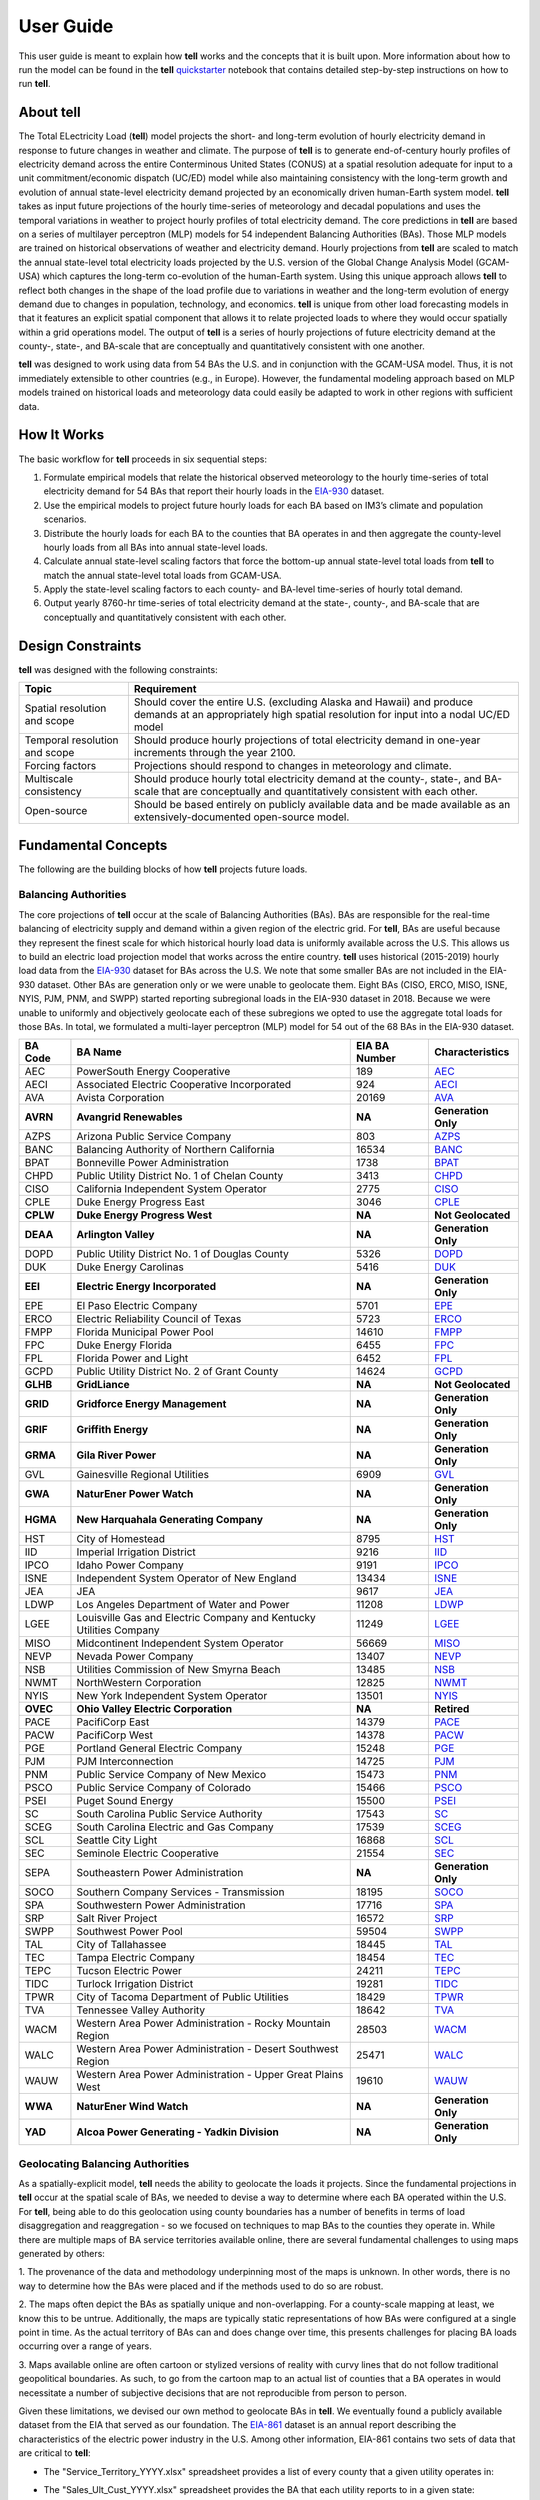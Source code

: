 ==========
User Guide
==========
This user guide is meant to explain how **tell** works and the concepts that it is built upon. More information about how to
run the model can be found in the **tell** `quickstarter <https://github.com/IMMM-SFA/tell/blob/main/notebooks/tell_quickstarter.ipynb>`_
notebook that contains detailed step-by-step instructions on how to run **tell**.


About **tell**
--------------
The Total ELectricity Load (**tell**) model projects the short- and long-term evolution of hourly electricity demand in response to future changes in
weather and climate. The purpose of **tell** is to generate end-of-century hourly profiles of electricity demand across the entire Conterminous
United States (CONUS) at a spatial resolution adequate for input to a unit commitment/economic dispatch (UC/ED) model while also maintaining consistency
with the long-term growth and evolution of annual state-level electricity demand projected by an economically driven human-Earth system model. **tell** takes
as input future projections of the hourly time-series of meteorology and decadal populations and uses the temporal variations in weather to project
hourly profiles of total electricity demand. The core predictions in **tell** are based on a series of multilayer perceptron (MLP) models for 54 independent
Balancing Authorities (BAs). Those MLP models are trained on historical observations of weather and electricity demand. Hourly projections from **tell**
are scaled to match the annual state-level total electricity loads projected by the U.S. version of the Global Change Analysis Model (GCAM-USA) which
captures the long-term co-evolution of the human-Earth system. Using this unique approach allows **tell** to reflect both changes in the shape
of the load profile due to variations in weather and the long-term evolution of energy demand due to changes in population, technology, and economics.
**tell** is unique from other load forecasting models in that it features an explicit spatial component that allows it to relate projected
loads to where they would occur spatially within a grid operations model. The output of **tell** is a series of hourly projections of future electricity
demand at the county-, state-, and BA-scale that are conceptually and quantitatively consistent with one another.

**tell** was designed to work using data from 54 BAs the U.S. and in conjunction with the GCAM-USA model. Thus, it is
not immediately extensible to other countries (e.g., in Europe). However, the fundamental modeling approach based on MLP
models trained on historical loads and meteorology data could easily be adapted to work in other regions with sufficient
data.


How It Works
------------
The basic workflow for **tell** proceeds in six sequential steps:

#. Formulate empirical models that relate the historical observed meteorology to the hourly time-series of total electricity demand for 54 BAs that report their hourly loads in the `EIA-930 <https://www.eia.gov/electricity/gridmonitor/about>`_ dataset.

#. Use the empirical models to project future hourly loads for each BA based on IM3’s climate and population scenarios.

#. Distribute the hourly loads for each BA to the counties that BA operates in and then aggregate the county-level hourly loads from all BAs into annual state-level loads.

#. Calculate annual state-level scaling factors that force the bottom-up annual state-level total loads from **tell** to match the annual state-level total loads from GCAM-USA.

#. Apply the state-level scaling factors to each county- and BA-level time-series of hourly total demand.

#. Output yearly 8760-hr time-series of total electricity demand at the state-, county-, and BA-scale that are conceptually and quantitatively consistent with each other.


Design Constraints
------------------
**tell** was designed with the following constraints:

.. list-table::
    :header-rows: 1

    * - Topic
      - Requirement
    * - Spatial resolution and scope
      - Should cover the entire U.S. (excluding Alaska and Hawaii) and produce demands at an appropriately high spatial resolution for input into a nodal UC/ED model
    * - Temporal resolution and scope
      - Should produce hourly projections of total electricity demand in one-year increments through the year 2100.
    * - Forcing factors
      - Projections should respond to changes in meteorology and climate.
    * - Multiscale consistency
      - Should produce hourly total electricity demand at the county-, state-, and BA-scale that are conceptually and quantitatively consistent with each other.
    * - Open-source
      - Should be based entirely on publicly available data and be made available as an extensively-documented open-source model.


Fundamental Concepts
--------------------
The following are the building blocks of how **tell** projects future loads.


Balancing Authorities
~~~~~~~~~~~~~~~~~~~~~
The core projections of **tell** occur at the scale of Balancing Authorities (BAs). BAs are responsible for the real-time balancing of electricity supply and demand within a given region of the electric grid.
For **tell**, BAs are useful because they represent the finest scale for which historical hourly load data is uniformly available across the U.S. This allows us to build an electric load projection
model that works across the entire country. **tell** uses historical (2015-2019) hourly load data from the `EIA-930 <https://www.eia.gov/electricity/gridmonitor/about>`_ dataset for BAs across the U.S. We note
that some smaller BAs are not included in the EIA-930 dataset. Other BAs are generation only or we were unable to geolocate them. Eight BAs (CISO, ERCO, MISO, ISNE, NYIS, PJM, PNM, and SWPP) started
reporting subregional loads in the EIA-930 dataset in 2018. Because we were unable to uniformly and objectively geolocate each of these subregions we opted to use the aggregate total loads for those BAs.
In total, we formulated a multi-layer perceptron (MLP) model for 54 out of the 68 BAs in the EIA-930 dataset.

.. list-table::
    :header-rows: 1

    * - BA Code
      - BA Name
      - EIA BA Number
      - Characteristics
    * - AEC
      - PowerSouth Energy Cooperative
      - 189
      - `AEC <_static/BA_Quick_Look_Plots/AEC_Quick_Look_Plots.png>`_
    * - AECI
      - Associated Electric Cooperative Incorporated
      - 924
      - `AECI <_static/BA_Quick_Look_Plots/AECI_Quick_Look_Plots.png>`_
    * - AVA
      - Avista Corporation
      - 20169
      - `AVA <_static/BA_Quick_Look_Plots/AVA_Quick_Look_Plots.png>`_
    * - **AVRN**
      - **Avangrid Renewables**
      - **NA**
      - **Generation Only**
    * - AZPS
      - Arizona Public Service Company
      - 803
      - `AZPS <_static/BA_Quick_Look_Plots/AZPS_Quick_Look_Plots.png>`_
    * - BANC
      - Balancing Authority of Northern California
      - 16534
      - `BANC <_static/BA_Quick_Look_Plots/BANC_Quick_Look_Plots.png>`_
    * - BPAT
      - Bonneville Power Administration
      - 1738
      - `BPAT <_static/BA_Quick_Look_Plots/BPAT_Quick_Look_Plots.png>`_
    * - CHPD
      - Public Utility District No. 1 of Chelan County
      - 3413
      - `CHPD <_static/BA_Quick_Look_Plots/CHPD_Quick_Look_Plots.png>`_
    * - CISO
      - California Independent System Operator
      - 2775
      - `CISO <_static/BA_Quick_Look_Plots/CISO_Quick_Look_Plots.png>`_
    * - CPLE
      - Duke Energy Progress East
      - 3046
      - `CPLE <_static/BA_Quick_Look_Plots/CPLE_Quick_Look_Plots.png>`_
    * - **CPLW**
      - **Duke Energy Progress West**
      - **NA**
      - **Not Geolocated**
    * - **DEAA**
      - **Arlington Valley**
      - **NA**
      - **Generation Only**
    * - DOPD
      - Public Utility District No. 1 of Douglas County
      - 5326
      - `DOPD <_static/BA_Quick_Look_Plots/DOPD_Quick_Look_Plots.png>`_
    * - DUK
      - Duke Energy Carolinas
      - 5416
      - `DUK <_static/BA_Quick_Look_Plots/DUK_Quick_Look_Plots.png>`_
    * - **EEI**
      - **Electric Energy Incorporated**
      - **NA**
      - **Generation Only**
    * - EPE
      - El Paso Electric Company
      - 5701
      - `EPE <_static/BA_Quick_Look_Plots/EPE_Quick_Look_Plots.png>`_
    * - ERCO
      - Electric Reliability Council of Texas
      - 5723
      - `ERCO <_static/BA_Quick_Look_Plots/ERCO_Quick_Look_Plots.png>`_
    * - FMPP
      - Florida Municipal Power Pool
      - 14610
      - `FMPP <_static/BA_Quick_Look_Plots/FMPP_Quick_Look_Plots.png>`_
    * - FPC
      - Duke Energy Florida
      - 6455
      - `FPC <_static/BA_Quick_Look_Plots/FPC_Quick_Look_Plots.png>`_
    * - FPL
      - Florida Power and Light
      - 6452
      - `FPL <_static/BA_Quick_Look_Plots/FPL_Quick_Look_Plots.png>`_
    * - GCPD
      - Public Utility District No. 2 of Grant County
      - 14624
      - `GCPD <_static/BA_Quick_Look_Plots/GCPD_Quick_Look_Plots.png>`_
    * - **GLHB**
      - **GridLiance**
      - **NA**
      - **Not Geolocated**
    * - **GRID**
      - **Gridforce Energy Management**
      - **NA**
      - **Generation Only**
    * - **GRIF**
      - **Griffith Energy**
      - **NA**
      - **Generation Only**
    * - **GRMA**
      - **Gila River Power**
      - **NA**
      - **Generation Only**
    * - GVL
      - Gainesville Regional Utilities
      - 6909
      - `GVL <_static/BA_Quick_Look_Plots/GVL_Quick_Look_Plots.png>`_
    * - **GWA**
      - **NaturEner Power Watch**
      - **NA**
      - **Generation Only**
    * - **HGMA**
      - **New Harquahala Generating Company**
      - **NA**
      - **Generation Only**
    * - HST
      - City of Homestead
      - 8795
      - `HST <_static/BA_Quick_Look_Plots/HST_Quick_Look_Plots.png>`_
    * - IID
      - Imperial Irrigation District
      - 9216
      - `IID <_static/BA_Quick_Look_Plots/IID_Quick_Look_Plots.png>`_
    * - IPCO
      - Idaho Power Company
      - 9191
      - `IPCO <_static/BA_Quick_Look_Plots/IPCO_Quick_Look_Plots.png>`_
    * - ISNE
      - Independent System Operator of New England
      - 13434
      - `ISNE <_static/BA_Quick_Look_Plots/ISNE_Quick_Look_Plots.png>`_
    * - JEA
      - JEA
      - 9617
      - `JEA <_static/BA_Quick_Look_Plots/JEA_Quick_Look_Plots.png>`_
    * - LDWP
      - Los Angeles Department of Water and Power
      - 11208
      - `LDWP <_static/BA_Quick_Look_Plots/LDWP_Quick_Look_Plots.png>`_
    * - LGEE
      - Louisville Gas and Electric Company and Kentucky Utilities Company
      - 11249
      - `LGEE <_static/BA_Quick_Look_Plots/LGEE_Quick_Look_Plots.png>`_
    * - MISO
      - Midcontinent Independent System Operator
      - 56669
      - `MISO <_static/BA_Quick_Look_Plots/MISO_Quick_Look_Plots.png>`_
    * - NEVP
      - Nevada Power Company
      - 13407
      - `NEVP <_static/BA_Quick_Look_Plots/NEVP_Quick_Look_Plots.png>`_
    * - NSB
      - Utilities Commission of New Smyrna Beach
      - 13485
      - `NSB <_static/BA_Quick_Look_Plots/NSB_Quick_Look_Plots.png>`_
    * - NWMT
      - NorthWestern Corporation
      - 12825
      - `NWMT <_static/BA_Quick_Look_Plots/NWMT_Quick_Look_Plots.png>`_
    * - NYIS
      - New York Independent System Operator
      - 13501
      - `NYIS <_static/BA_Quick_Look_Plots/NYIS_Quick_Look_Plots.png>`_
    * - **OVEC**
      - **Ohio Valley Electric Corporation**
      - **NA**
      - **Retired**
    * - PACE
      - PacifiCorp East
      - 14379
      - `PACE <_static/BA_Quick_Look_Plots/PACE_Quick_Look_Plots.png>`_
    * - PACW
      - PacifiCorp West
      - 14378
      - `PACW <_static/BA_Quick_Look_Plots/PACW_Quick_Look_Plots.png>`_
    * - PGE
      - Portland General Electric Company
      - 15248
      - `PGE <_static/BA_Quick_Look_Plots/PGE_Quick_Look_Plots.png>`_
    * - PJM
      - PJM Interconnection
      - 14725
      - `PJM <_static/BA_Quick_Look_Plots/PJM_Quick_Look_Plots.png>`_
    * - PNM
      - Public Service Company of New Mexico
      - 15473
      - `PNM <_static/BA_Quick_Look_Plots/PNM_Quick_Look_Plots.png>`_
    * - PSCO
      - Public Service Company of Colorado
      - 15466
      - `PSCO <_static/BA_Quick_Look_Plots/PSCO_Quick_Look_Plots.png>`_
    * - PSEI
      - Puget Sound Energy
      - 15500
      - `PSEI <_static/BA_Quick_Look_Plots/PSEI_Quick_Look_Plots.png>`_
    * - SC
      - South Carolina Public Service Authority
      - 17543
      - `SC <_static/BA_Quick_Look_Plots/SC_Quick_Look_Plots.png>`_
    * - SCEG
      - South Carolina Electric and Gas Company
      - 17539
      - `SCEG <_static/BA_Quick_Look_Plots/SCEG_Quick_Look_Plots.png>`_
    * - SCL
      - Seattle City Light
      - 16868
      - `SCL <_static/BA_Quick_Look_Plots/SCL_Quick_Look_Plots.png>`_
    * - SEC
      - Seminole Electric Cooperative
      - 21554
      - `SEC <_static/BA_Quick_Look_Plots/SEC_Quick_Look_Plots.png>`_
    * - SEPA
      - Southeastern Power Administration
      - **NA**
      - **Generation Only**
    * - SOCO
      - Southern Company Services - Transmission
      - 18195
      - `SOCO <_static/BA_Quick_Look_Plots/SOCO_Quick_Look_Plots.png>`_
    * - SPA
      - Southwestern Power Administration
      - 17716
      - `SPA <_static/BA_Quick_Look_Plots/SPA_Quick_Look_Plots.png>`_
    * - SRP
      - Salt River Project
      - 16572
      - `SRP <_static/BA_Quick_Look_Plots/SRP_Quick_Look_Plots.png>`_
    * - SWPP
      - Southwest Power Pool
      - 59504
      - `SWPP <_static/BA_Quick_Look_Plots/SWPP_Quick_Look_Plots.png>`_
    * - TAL
      - City of Tallahassee
      - 18445
      - `TAL <_static/BA_Quick_Look_Plots/TAL_Quick_Look_Plots.png>`_
    * - TEC
      - Tampa Electric Company
      - 18454
      - `TEC <_static/BA_Quick_Look_Plots/TEC_Quick_Look_Plots.png>`_
    * - TEPC
      - Tucson Electric Power
      - 24211
      - `TEPC <_static/BA_Quick_Look_Plots/TEPC_Quick_Look_Plots.png>`_
    * - TIDC
      - Turlock Irrigation District
      - 19281
      - `TIDC <_static/BA_Quick_Look_Plots/TIDC_Quick_Look_Plots.png>`_
    * - TPWR
      - City of Tacoma Department of Public Utilities
      - 18429
      - `TPWR <_static/BA_Quick_Look_Plots/TPWR_Quick_Look_Plots.png>`_
    * - TVA
      - Tennessee Valley Authority
      - 18642
      - `TVA <_static/BA_Quick_Look_Plots/TVA_Quick_Look_Plots.png>`_
    * - WACM
      - Western Area Power Administration - Rocky Mountain Region
      - 28503
      - `WACM <_static/BA_Quick_Look_Plots/WACM_Quick_Look_Plots.png>`_
    * - WALC
      - Western Area Power Administration - Desert Southwest Region
      - 25471
      - `WALC <_static/BA_Quick_Look_Plots/WALC_Quick_Look_Plots.png>`_
    * - WAUW
      - Western Area Power Administration - Upper Great Plains West
      - 19610
      - `WAUW <_static/BA_Quick_Look_Plots/WAUW_Quick_Look_Plots.png>`_
    * - **WWA**
      - **NaturEner Wind Watch**
      - **NA**
      - **Generation Only**
    * - **YAD**
      - **Alcoa Power Generating - Yadkin Division**
      - **NA**
      - **Generation Only**


Geolocating Balancing Authorities
~~~~~~~~~~~~~~~~~~~~~~~~~~~~~~~~~
As a spatially-explicit model, **tell** needs the ability to geolocate the loads it projects. Since the fundamental projections
in **tell** occur at the spatial scale of BAs, we needed to devise a way to determine where each BA operated within the U.S.
For **tell**, being able to do  this geolocation using county boundaries has a number of benefits in terms of load disaggregation
and reaggregation - so we focused on techniques to map BAs to the counties they operate in. While there are multiple maps
of BA service territories available online, there are several fundamental challenges to using maps generated by others:

1. The provenance of the data and methodology underpinning most of the maps is unknown. In other words, there is no way to determine
how the BAs were placed and if the methods used to do so are robust.

2. The maps often depict the BAs as spatially unique and non-overlapping. For a county-scale mapping at least, we know this to be
untrue. Additionally, the maps are typically static representations of how BAs were configured at a single point in time. As the
actual territory of BAs can and does change over time, this presents challenges for placing BA loads occurring over a range of years.

3. Maps available online are often cartoon or stylized versions of reality with curvy lines that do not follow traditional geopolitical
boundaries. As such, to go from the cartoon map to an actual list of counties that a BA operates in would necessitate a number of
subjective decisions that are not reproducible from person to person.

Given these limitations, we devised our own method to geolocate BAs in **tell**. We eventually found a publicly available
dataset from the EIA that served as our foundation. The `EIA-861 <https://www.eia.gov/electricity/data/eia861/>`_ dataset is an annual
report describing the characteristics of the electric power industry in the U.S. Among other information, EIA-861 contains two sets of
data that are critical to **tell**:

* The "Service_Territory_YYYY.xlsx" spreadsheet provides a list of every county that a given utility operates in:

.. image:: _static/utility_to_county.png
   :width: 600
   :align: center

* The "Sales_Ult_Cust_YYYY.xlsx" spreadsheet provides the BA that each utility reports to in a given state:

.. image:: _static/utility_to_ba.png
   :width: 600
   :align: center

Using these two datasets in combination, **tell** reverse engineers the counties that each BA likely operated in within a given year. In
addition to being completely objective and reproducible, this method overcomes the limitations described above because it allows
more than one BA to be mapped to a single county and also allows the geolocation of BAs to evolve over time. **tell**
maps BA service territory annually from 2015-2020. The results of that mapping are summarized graphically in the map below.
The spatial extent of each BA in 2019 is shown in the link for each BA in the table above.

.. image:: _static/Overlapping_Balancing_Authorities_Map.png
   :width: 900
   :align: center

This figure shows the number of BAs that **tell** identifies as operating within each county in 2019. The bottom panel shows an example
of four different BAs reported operating in Brevard County, FL. While the majority of counties only have one BA identified, some counties
have as many as five. Note that a handful of counties had zero BAs identified as operating within them in 2019. Because we think these
BA-to-county mappings may be useful to many others the output files from the mapping process are included as .csv files below. They can be
reproduced within the **tell** package by running the ``tell.map_ba_service_territory`` function.

.. list-table::
    :header-rows: 1

    * - Year
      - File
    * - 2015
      - `Mapping <_static/User_Guide_Data/ba_service_territory_2015.csv>`_
    * - 2016
      - `Mapping <_static/User_Guide_Data/ba_service_territory_2016.csv>`_
    * - 2017
      - `Mapping <_static/User_Guide_Data/ba_service_territory_2017.csv>`_
    * - 2018
      - `Mapping <_static/User_Guide_Data/ba_service_territory_2018.csv>`_
    * - 2019
      - `Mapping <_static/User_Guide_Data/ba_service_territory_2019.csv>`_
    * - 2020
      - `Mapping <_static/User_Guide_Data/ba_service_territory_2020.csv>`_


Load Disaggregation and Reaggregation
~~~~~~~~~~~~~~~~~~~~~~~~~~~~~~~~~~~~~
**tell** uses multiple instances of load disaggregation and reaggregation in order to cross spatiotemporal scales. The fundamental
projections in **tell** occur at the spatial scale of BAs. In order to compare those hourly load values at the BA-level with the
annual state-level load values produced by GCAM-USA, we first disaggregate the hourly projected BA-level loads to the county-level
and then reaggregate those hourly county-level loads to an annual total load projection for each state. For each BA we identify
the counties that BA operates in using the methodology described above. We then use the county-level populations for those counties
to determine the fraction of the BA's total load that should be assigned to each county. A graphical depiction of this for the ISNE BA
is shown below. Using this approach, the load received by each county in a BA's service territory has the same shape and temporal
patterns, but the magnitude varies depending on the population in that county relative to the total population in the BA's service
territory. As there are spatial overlaps in BAs, many counties receive partial loads from more than one BA.

.. image:: _static/Load_Projection_Dissagregation_Example_ISNE.png
   :width: 900
   :align: center

Once the load projections from all BAs in **tell** have been disaggregated to the county-level, we next sum up the loads from all
counties in a given state to get annual state-level total loads which are scaled to match the projections from GCAM-USA. The scaling
factors for each state are then applied to all county- and BA-level hourly load values in that state. The final output of **tell** is thus
a series of 8760-hr time series of total electricity loads at the county-, state-, and BA-scale that are conceptually and quantitatively
consistent with each other.

It is important to note that the future evolution of population is also taken into account in **tell**. Projected annual changes in
population for each county and state are generated using the Shared Socioeconomic Pathways (`SSPs <https://en.wikipedia.org/wiki/Shared_Socioeconomic_Pathways>`_)
scenarios. Those future populations are used to derive new weighting factors to be used in disaggregating and reaggregating future **tell** loads.
Thus, in an scenario where lots of people move to, for example, Southern California, the counties there would not only receive a higher
proportion of the BA-level loads for BAs operating there, but would also have an incrementally larger impact on the future total
hourly load profile for California as a whole.


Multilayer Perceptron (MLP) Models
~~~~~~~~~~~~~~~~~~~~~~~~~~~~~~~~~~~
**tell** uses a series of multilayer perceptron (MLP) models to project future loads. There is one unique MLP model for each BA. The MLP model
for each BA is trained and evaluated independently. The MLP models are trained on historical load data from the `EIA-930 <https://www.eia.gov/electricity/gridmonitor/about>`_
dataset and weather from IM3's historical runs using the Weather Research and Forecasting (WRF) model. In the production version of **tell**
the MLP models for each BA were trained on data from 2016-2018 and evaluated against observed loads from 2019. While the EIA-930 data extends past
the year 2019, COVID-19 induced significant changes in the diurnal profile of electricity demand (e.g., `Burleyson et al. 2021 <https://www.sciencedirect.com/science/article/pii/S0306261921010631>`_)
so we opted not to use 2020+ data in the MLP model training or evaluation. In the future, **tell** could be retrained repeatedly as more and
more EIA-930 data becomes available.

Details of the MLP predictive variables are included in the table below. The default parameter settings for training the MLP models are stored
in the `mlp_settings.yml <https://github.com/IMMM-SFA/tell/blob/main/tell/data/mlp_settings.yml>`_ file in */data* folder in the **tell** repository.
The hyperparameters for the **tell** MLP models (e.g., hidden layer sizes, maximum iterations, and validation fraction) were determined
using a grid search approach. Hyperparameters were allowed to vary across BAs. Default hyperparameters for each BA are
also included in the */data/models* folder in the **tell** repository.

.. list-table::
    :header-rows: 1

    * - Variable
      - Description
      - Units/Format
    * - Temperature
      - 2-m temperature from WRF (T2)
      - K
    * - Specific humidity
      - 2-m water vapor mixing ratio from WRF (Q2)
      - kg kg :sup:`-1`
    * - Shortwave radiation
      - Downwelling shortwave radiative flux at the surface from WRF (SWdn)
      - W m :sup:`-2`
    * - Longwave radiation
      - Downwwelling longwave radiative flux at the surface from WRF (GLW)
      - W m :sup:`-2`
    * - Wind speed
      - 10-m wind speed derived from the U and V wind components from WRF (U10 and V10)
      - m s :sup:`-1`
    * - Hour of the day
      - Hour of the day in UTC
      - 00-23 UTC
    * - Day of the week
      - Is the day a weekday or weekend?
      - Weekdays (1) or Weekends (0)
    * - Federal holiday
      - Is the day a federal holiday?
      - Yes (1) or No (0)

In general, the **tell** empirical models work quite well. 76% (41/54) of the BAs have an R2 value greater than 0.75
while 83% (45/54) have a MAPE under 10%.

.. image:: _static/MLP_Summary_Statistics.png
   :width: 900
   :align: center

It's illustrative to look at the error metrics as a function of load. To do this, we calculate the mean hourly load
for each BA during the evaluation year and then plot the error statistics as a function of that mean load. Analyzing
the data in this way demonstrates that the BAs with the poorly performing empirical models are almost universally the
smaller BAs. The largest BAs, which are critically important for the overall demand on the grid, generally perform quite
well. Of the 10 BAs with the largest mean demand, 9/10 have a MAPE value under 5% and an R2 value greater than 0.85.
Conversely, of the 10 worst performing BAs (judged by their MAPE value), 7/10 have an average hourly load less than
1700 MWh.

.. image:: _static/MLP_Summary_Statistics_vs_Load.png
   :width: 900
   :align: center

Because the empirical models that underpin **tell** are so critically important we created a separate analysis notebook
where users can explore the model's performance characteristics collectively and for individual BAs. The MLP calibration
and evaluation notebook can be found
`here <https://github.com/IMMM-SFA/tell/blob/main/notebooks/tell_mlp_calibration_evaluation.ipynb>`_.


Incorporating Detailed Sectoral Models
~~~~~~~~~~~~~~~~~~~~~~~~~~~~~~~~~~~~~~
By design **tell** projects future time-series of the *total* hourly load at different spatial scales. These *total* loads
are responsive to variations in population and climate. It is important to note that **tell** does not resolve the
load profiles for individual sectors of the electric industry (e.g., residential, commercial, industrial, and commercial).
However, the model is designed so that it can be modified to reflect changes in these individual sectors in a relatively
straightforward way. We know that technologies in each of these sectors are currently and are likely to continue to evolve
quickly. For example, the rapid penetration of rooftop solar will modify future grid-scale electricity demand from residential
customers. Similarly, widespread adoption of electric vehicles will impact the magnitude and shape of the load profiles in the
residential, commercial, and transportation sectors. In order to reflect technology change in a given sector you need a detailed
understanding of that sector as well as an ability to simulate future changes due to specific technologies.

While **tell** was not designed for this level of detail, other detailed sectoral models are. We built **tell** to incorporate
technological changes by partnering with these detailed sectoral models. The figure below shows how this might work conceptually.
The top row reflects information that might come out of a detailed residential energy model. In panel (a) we show the diurnal
load profiles for residential customers in a given region. The load profile reflects a typical springtime load profile
in residential buildings. Now imagine that you wanted to simulate the impact of widespread rooftop solar adoption within that
region. Panel (b) shows the potential solar energy supply simulated by the detailed model. The solar energy curve follows a typical
sinusoidal pattern that peaks at solar noon. Finally, panel (c) shows the impact of rooftop solar on the residential demand profile.

.. image:: _static/Load_Perturbation_Incorporation_Example.png
   :width: 900
   :align: center

**tell** can take the output of the detailed residential buildings sector model and use it to modify the time-series
of *total* load that the model projects. The way to do this is to take the difference values produced by the detailed sectoral
model (i.e., the difference between the base and modified residential load profiles) and add those perturbations directly on top
of the *total* load time-series produced by **tell**. Panel (d) shows how this would play out in **tell**. The black line represents
the **tell** hourly *total* load time-series before the intervention and the red line shows the *total* load time-series after the
rooftop solar difference values from the residential model were added.

This approach means that **tell** doesn't need to know anything about the residential energy sector or the fraction of the total
load it represents. All **tell** cares about is how the intervention you want to explore will translate into changes in the sectoral
load time-series. Note that in order to do this the detailed sectoral model needs to produce output at at least one of the spatial
scales in **tell** (i.e., counties, states, or BAs). This approach allows users of detailed sectoral models to explore how specific
interventions will impact future demands at the grid-scale without having to have complementary sectoral models of all other sectors.
Finally, if the detailed sectoral model projects changes in the load shape but doesn't resolve the magnitude at a given spatial scale,
it should be possible to use year-over-year changes from the GCAM-USA sectoral models to scale the load shape changes before they are
passed on to **tell**.


Scenarios
~~~~~~~~~
**tell** is designed to work in conjunction with the U.S. version of the Global Change Analysis Model (GCAM-USA)
to explore different future scenarios of population and climate change. The models are configured to run the following
combinations of Representative Concentration Pathways (`RCPs <https://en.wikipedia.org/wiki/Representative_Concentration_Pathway>`_)
and Shared Socioeconomic Pathways (`SSPs <https://en.wikipedia.org/wiki/Shared_Socioeconomic_Pathways>`_):

.. list-table::
    :header-rows: 1

    * - Climate Scenario
      - Population Scenario
      - scenario_name
    * - RCP 4.5 - Cooler
      - SSP3
      - rcp45cooler_ssp3
    * - RCP 4.5 - Cooler
      - SSP5
      - rcp45cooler_ssp5
    * - RCP 4.5 - Hotter
      - SSP3
      - rcp45hotter_ssp3
    * - RCP 4.5 - Hotter
      - SSP5
      - rcp45hotter_ssp5
    * - RCP 8.5 - Cooler
      - SSP3
      - rcp85cooler_ssp3
    * - RCP 8.5 - Cooler
      - SSP5
      - rcp85cooler_ssp5
    * - RCP 8.5 - Hotter
      - SSP3
      - rcp85hotter_ssp3
    * - RCP 8.5 - Hotter
      - SSP5
      - rcp85hotter_ssp5


Outputs
-------
**tell** produces four types of output files. Each type of output is written out as a .csv file or series of .csv files in ``tell_data/outputs/tell_output/scenario_name``.
Each type of output file can be suppressed by commenting out the relevant output function in ``execute_forward.py``. Missing values in each output file are
coded as -9999. All times are in UTC.


State Summary Data
~~~~~~~~~~~~~~~~~~
This output file gives the annual total loads for each of the 48 states in the CONUS as well as the District of Columbia. It also contains the scaling factor for
each state that force the aggregate annual total loads from  **tell** to agree with those produced by GCAM-USA.

Filename: *TELL_State_Summary_Data_YYYY.csv*

.. list-table::
    :header-rows: 1

    * - Name
      - Description
      - Units/Format
    * - Year
      - Year of load
      - NA
    * - State_Name
      - Name of the state
      - NA
    * - State_FIPS
      - FIPS code of the state
      - NA
    * - State_Scaling_Factor
      - Scaling factor to force agreement between **tell** and GCAM-USA annual total loads
      - NA
    * - GCAM_USA_Load_TWh
      - Annual total load for the state from GCAM-USA
      - TWh
    * - Raw_TELL_Load_TWh
      - Unscaled annual total load for the state from TELL
      - TWh
    * - Scaled_TELL_Load_TWh
      - Scaled annual total load for the state from TELL
      - TWh


Balancing Authority Hourly Load Data
~~~~~~~~~~~~~~~~~~~~~~~~~~~~~~~~~~~~
This output file gives the hourly time-series of total loads for each of the BAs simulated by **tell**.

Filename: *TELL_Balancing_Authority_Hourly_Load_Data_YYYY.csv*

.. list-table::
    :header-rows: 1

    * - Name
      - Description
      - Units/Format
    * - BA_Code
      - Alphanumeric code for the BA
      - NA
    * - BA_Number
      - Designated EIA number for the BA
      - NA
    * - Time_UTC
      - Hour of the load in UTC
      - YYYY-MM-DD HH:MM:SS
    * - Raw_TELL_BA_Load_MWh
      - Unscaled hourly total load for the BA from TELL
      - MWh
    * - Scaled_TELL_BA_Load_MWh
      - Scaled hourly total load for the BA from TELL
      - MWh


State Hourly Load Data
~~~~~~~~~~~~~~~~~~~~~~
This output file gives the hourly time-series of total loads for each of the 48 states in the CONUS and the District of Columbia.

Filename: *TELL_State_Hourly_Load_Data_YYYY.csv*

.. list-table::
    :header-rows: 1

    * - Name
      - Description
      - Units/Format
    * - State_Name
      - Name of the state
      - NA
    * - State_FIPS
      - FIPS code of the state
      - NA
    * - Time_UTC
      - Hour of the load in UTC
      - YYYY-MM-DD HH:MM:SS
    * - Raw_TELL_State_Load_MWh
      - Unscaled hourly total load for the state from TELL
      - MWh
    * - Scaled_TELL_State_Load_MWh
      - Scaled hourly total load for the state from TELL
      - MWh


County Hourly Load Data
~~~~~~~~~~~~~~~~~~~~~~~
This collection of output files gives the hourly time-series of total loads for each county in the CONUS and the District of Columbia.
These output files are stored in a subdirectory of the output directory named ``County_Level_Data``. Note that since it takes a while to
write out the county-level output data this output is optional. To output county-level load projections just set the ``save_county_data``
flag to True when calling the ``tell.execute_forward`` function.

Filename Format: *TELL_statename_countyname_Hourly_Load_Data_YYYY.csv*

.. list-table::
    :header-rows: 1

    * - Name
      - Description
      - Units/Format
    * - County_Name
      - Name of the county
      - NA
    * - County_FIPS
      - FIPS code of the county
      - NA
    * - State_Name
      - Name of the state the county is in
      - NA
    * - State_FIPS
      - FIPS code of the state
      - NA
    * - Time_UTC
      - Hour of the load in UTC
      - YYYY-MM-DD HH:MM:SS
    * - Raw_TELL_County_Load_MWh
      - Unscaled hourly total load for the county from TELL
      - MWh
    * - Scaled_TELL_County_Load_MWh
      - Scaled hourly total load for the county from TELL
      - MWh